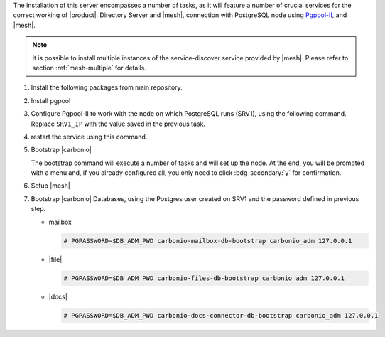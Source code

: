 .. SPDX-FileCopyrightText: 2022 Zextras <https://www.zextras.com/>
..
.. SPDX-License-Identifier: CC-BY-NC-SA-4.0

.. srv2 - Directory Server, Mesh Server, DB connection

The installation of this server encompasses a number of tasks, as it
will feature a number of crucial services for the correct working of
|product|: Directory Server and |mesh|, connection with
PostgreSQL node using `Pgpool-II
<https://pgpool.net/mediawiki/index.php/Main_Page>`_, and |mesh|.

.. note:: It is possible to install multiple instances of the
   service-discover service provided by |mesh|. Please refer to
   section :ref:`mesh-multiple` for details.

#. Install the following packages from main repository.

   .. tab-set::

      .. tab-item:: Ubuntu
         :sync: ubuntu

         .. code:: console

            # apt install service-discover-server \
              carbonio-directory-server carbonio-files-db \
              carbonio-mailbox-db carbonio-docs-connector-db

      .. tab-item:: RHEL
         :sync: rhel

         .. code:: console

            # dnf install service-discover-server \
              carbonio-directory-server carbonio-files-db \
              carbonio-mailbox-db carbonio-docs-connector-db

#. Install pgpool

   .. tab-set::

      .. tab-item:: Ubuntu
         :sync: ubuntu

         .. code:: console

            # apt install pgpool2

      .. tab-item:: RHEL
         :sync: rhel

         .. code:: console

            # dnf install https://www.pgpool.net/yum/rpms/4.3/redhat/rhel-8-x86_64/pgpool-II-release-4.3-1.noarch.rpm
            
#. Configure Pgpool-II to work with the node on which PostgreSQL runs
   (SRV1), using the following command. Replace ``SRV1_IP`` with the
   value saved in the previous task.

   .. tab-set::

      .. tab-item:: Ubuntu
         :sync: ubuntu

         .. code:: console

            # echo "backend_clustering_mode = 'raw'
            port = 5432
            backend_hostname0 = 'SRV1_IP' # eg 192.168.1.100
            backend_port0 = 5432" > /etc/pgpool2/pgpool.conf

      .. tab-item:: RHEL
         :sync: rhel

         .. code:: console

            # echo "backend_clustering_mode = 'raw'
            port = 5432
            backend_hostname0 = 'SRV1_IP' # eg 192.168.1.100
            backend_port0 = 5432" > /etc/pgpool-II/pgpool.conf

#. restart the service using this command.

   .. tab-set::

      .. tab-item:: Ubuntu
         :sync: ubuntu

         .. code:: console

            # systemctl restart pgpool2.service

      .. tab-item:: RHEL
         :sync: rhel

         .. code:: console

            # systemctl restart pgpool.service

#. Bootstrap |carbonio|

   .. include:: /_includes/_installation/bootstrap.rst

   The bootstrap command will execute a number of tasks and will set
   up the node. At the end, you will be prompted with a menu and, if
   you already configured all, you only need to click
   :bdg-secondary:`y` for confirmation.


#. Setup |mesh|
   
   .. include:: /_includes/_installation/step-conf-mesh.rst

#. Bootstrap |carbonio| Databases, using the Postgres user created on
   SRV1 and the password defined in previous step.
   
   * mailbox

     .. code:: console

        # PGPASSWORD=$DB_ADM_PWD carbonio-mailbox-db-bootstrap carbonio_adm 127.0.0.1

   * |file|

     .. code:: console

        # PGPASSWORD=$DB_ADM_PWD carbonio-files-db-bootstrap carbonio_adm 127.0.0.1

   * |docs|

     .. code:: console

        # PGPASSWORD=$DB_ADM_PWD carbonio-docs-connector-db-bootstrap carbonio_adm 127.0.0.1

.. card::

   Values used in the next steps
   ^^^^
      
   * ``SRV2_hostname``: this node's hostname, which can be retrieved
      using the command :command:`su - zextras -c "carbonio prov gas
      service-discover"`

   * ``MESH_SECRET``: the |mesh| password 

   * ``LDAP_PWD``: the **LDAP bind password** for the ``root`` user
     and applications, retrieved with command:

     .. code:: console

        # zmlocalconfig -s zimbra_ldap_password

   * ``AMAVIS_PWD``: the password used by |carbonio| for the Amavis
     service, retrieved with command
     
     .. code:: console

        # zmlocalconfig -s ldap_amavis_password

   * ``POSTFIX_PWD``: the password used by |carbonio| for the Postfix
     service, retrieved with command
     
     .. code:: console

        # zmlocalconfig -s ldap_postfix_password

   * ``NGINX_PWD``: the password used by |carbonio| for the NGINX
     service, retrieved with command
     
     .. code:: console

        # zmlocalconfig -s ldap_nginx_password

   .. note:: By default, all the ``LDAP_PWD``, ``AMAVIS_PWD``,
      ``POSTFIX_PWD``, and ``NGINX_PWD`` bind passwords have the same
      value.
